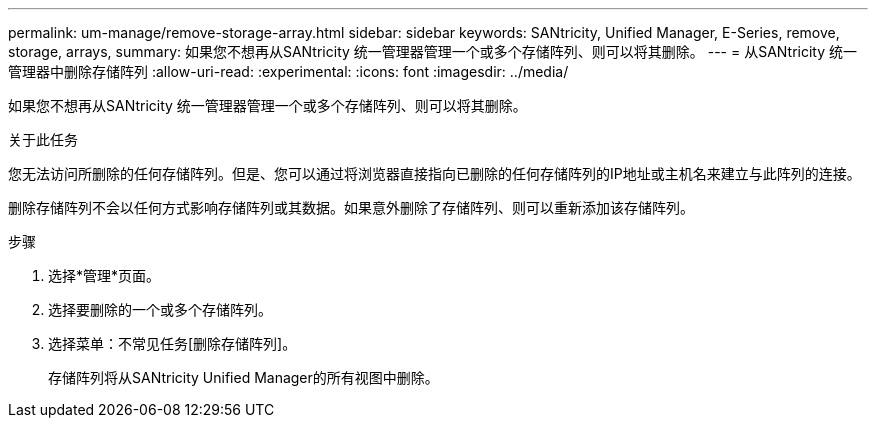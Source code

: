 ---
permalink: um-manage/remove-storage-array.html 
sidebar: sidebar 
keywords: SANtricity, Unified Manager, E-Series, remove, storage, arrays, 
summary: 如果您不想再从SANtricity 统一管理器管理一个或多个存储阵列、则可以将其删除。 
---
= 从SANtricity 统一管理器中删除存储阵列
:allow-uri-read: 
:experimental: 
:icons: font
:imagesdir: ../media/


[role="lead"]
如果您不想再从SANtricity 统一管理器管理一个或多个存储阵列、则可以将其删除。

.关于此任务
您无法访问所删除的任何存储阵列。但是、您可以通过将浏览器直接指向已删除的任何存储阵列的IP地址或主机名来建立与此阵列的连接。

删除存储阵列不会以任何方式影响存储阵列或其数据。如果意外删除了存储阵列、则可以重新添加该存储阵列。

.步骤
. 选择*管理*页面。
. 选择要删除的一个或多个存储阵列。
. 选择菜单：不常见任务[删除存储阵列]。
+
存储阵列将从SANtricity Unified Manager的所有视图中删除。


